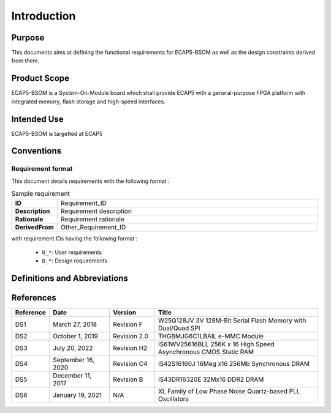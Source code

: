 Introduction
============

Purpose
-------

This documents aims at defining the functional requirements for ECAP5-BSOM as well as the design constraints derived from them.

Product Scope
-------------

ECAP5-BSOM is a System-On-Module board which shall provide ECAP5 with a general-purpose FPGA platform with integrated memory, flash storage and high-speed interfaces.

Intended Use
-------------------------

ECAP5-BSOM is targetted at ECAP5 

Conventions
-----------

Requirement format
^^^^^^^^^^^^^^^^^^

This document details requirements with the following format :

.. list-table:: Sample requirement
  :width: 100%
  :widths: 10 90

  * - **ID**
    - Requirement_ID

  * - **Description**
    - Requirement description

  * - **Rationale**
    - Requirement rationale

  * - **DerivedFrom**
    - Other_Requirement_ID

with requirement IDs having the following format :

  * ``U_*``: User requirements
  * ``D_*``: Design requirements

Definitions and Abbreviations
-----------------------------

.. _reftable:

References
----------

.. list-table::
  :header-rows: 1
  :widths: 10 20 15 55
  :width: 100%
  
  * - Reference
    - Date
    - Version
    - Title

  * - DS1
    - March 27, 2018
    - Revision F
    - W25Q128JV 3V 128M-Bit Serial Flash Memory with Dual/Quad SPI

  * - DS2
    - October 1, 2019
    - Revision 2.0
    - THGBMJG6C1LBAIL e-MMC Module

  * - DS3
    - July 20, 2022
    - Revision H2
    - IS61WV25616BLL 256K x 16 High Speed Asynchronous CMOS Static RAM 

  * - DS4
    - September 16, 2020
    - Revision C4
    - IS42S16160J 16Meg x16 256Mb Synchronous DRAM

  * - DS5
    - December 11, 2017
    - Revision B
    - IS43DR16320E 32Mx16 DDR2 DRAM

  * - DS6
    - January 19, 2021
    - N/A
    - XL Family of Low Phase Noise Quartz-based PLL Oscillators
